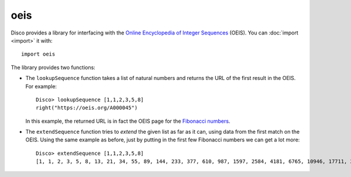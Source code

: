 oeis
====

Disco provides a library for interfacing with the `Online Encyclopedia
of Integer Sequences <OEIS_>`_ (OEIS).  You can :doc:`import
<import>` it with:

.. _OEIS: https://oeis.org/

::

   import oeis

The library provides two functions:

* The ``lookupSequence`` function takes a list of natural numbers and
  returns the URL of the first result in the OEIS.  For example:

  ::

     Disco> lookupSequence [1,1,2,3,5,8]
     right("https://oeis.org/A000045")

  In this example, the returned URL is in fact the OEIS page for the
  `Fibonacci numbers <fib_>`_.

* The ``extendSequence`` function tries to *extend* the given list as
  far as it can, using data from the first match on the OEIS.  Using
  the same example as before, just by putting in the first few
  Fibonacci numbers we can get a lot more:

  ::

     Disco> extendSequence [1,1,2,3,5,8]
     [1, 1, 2, 3, 5, 8, 13, 21, 34, 55, 89, 144, 233, 377, 610, 987, 1597, 2584, 4181, 6765, 10946, 17711, 28657, 46368, 75025, 121393, 196418, 317811, 514229, 832040, 1346269, 2178309, 3524578, 5702887, 9227465, 14930352, 24157817, 39088169, 63245986, 102334155]

.. _fib: https://oeis.org/A000045
